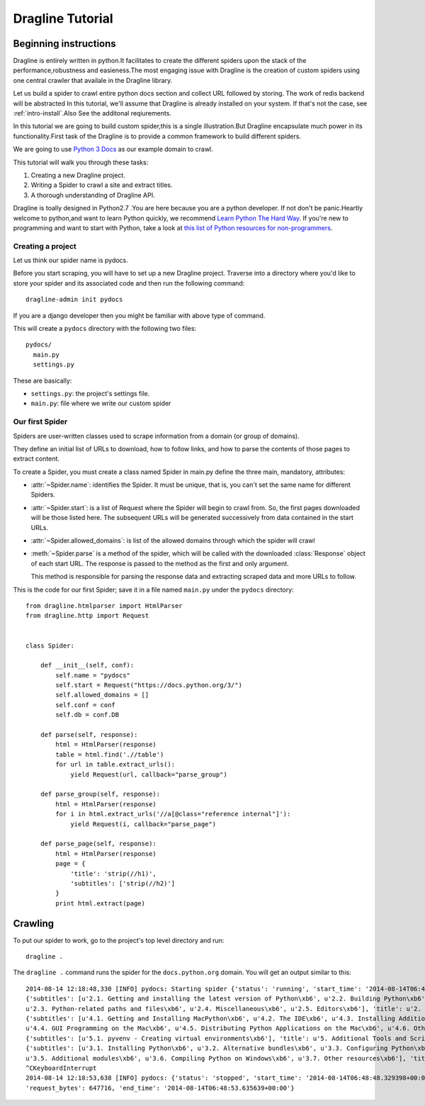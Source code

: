 .. _intro-tutorial:

=================
Dragline Tutorial
=================

Beginning instructions
-----------------------
Dragline is entirely written in python.It facilitates to create the different spiders upon
the stack of the performance,robustness and easieness.The most engaging issue with Dragline 
is the creation of custom spiders using one central crawler that availale in the Dragline library.

Let us build a spider to crawl entire python docs section and collect URL followed by storing.
The work of redis backend will be abstracted 
In this tutorial, we'll assume that Dragline is already installed on your system.
If that's not the case, see :ref:`intro-install`.Also See the additonal reqiurements.

In this tutorial we are going to build custom spider,this is a single illustration.But
Dragline encapsulate much power in its functionality.First task of the Dragline is to provide
a common framework to build  different spiders.

We are going to use `Python 3 Docs <https://docs.python.org/3/>`_ as
our example domain to crawl.

This tutorial will walk you through these tasks:

1. Creating a new Dragline project.

2. Writing a Spider to crawl a site and extract titles.
   
3. A thorough understanding of Dragline API.

Dragline is toally designed in Python2.7 .You are here because you are a python developer. If not don't be panic.Heartly welcome to python,and want to learn
Python quickly, we recommend `Learn Python The Hard Way`_.  If you're new to programming
and want to start with Python, take a look at `this list of Python resources
for non-programmers`_.

.. _Python: http://www.python.org
.. _this list of Python resources for non-programmers: http://wiki.python.org/moin/BeginnersGuide/NonProgrammers
.. _Learn Python The Hard Way: http://learnpythonthehardway.org/book/

Creating a project
==================
Let us think our spider name is pydocs.

Before you start scraping, you will have to set up a new Dragline project. Traverse into a
directory where you'd like to store your spider and its associated code and then run the following command::

   dragline-admin init pydocs

If you are a django developer then you might be familiar with above type of command.

This will create a ``pydocs`` directory with the following two files::

      pydocs/
        main.py
        settings.py


These are basically:

* ``settings.py``: the project's settings file.
* ``main.py``: file where we write our custom spider

Our first Spider
================

Spiders are user-written classes used to scrape information from a domain (or group
of domains).

They define an initial list of URLs to download, how to follow links, and how
to parse the contents of those pages to extract content.

To create a Spider, you must create a class named Spider in main.py
define the three main, mandatory, attributes:

* :attr:`~Spider.name`: identifies the Spider. It must be
  unique, that is, you can't set the same name for different Spiders.

* :attr:`~Spider.start`: is a list of Request where the
  Spider will begin to crawl from.  So, the first pages downloaded will be those
  listed here. The subsequent URLs will be generated successively from data
  contained in the start URLs.
* :attr:`~Spider.allowed_domains`: is list of the allowed domains through which the spider will crawl

* :meth:`~Spider.parse` is a method of the spider, which will
  be called with the downloaded :class:`Response` object of each
  start URL. The response is passed to the method as the first and only
  argument.

  This method is responsible for parsing the response data and extracting
  scraped data and more URLs to follow.



This is the code for our first Spider; save it in a file named
``main.py`` under the ``pydocs`` directory::

    from dragline.htmlparser import HtmlParser
    from dragline.http import Request


    class Spider:

        def __init__(self, conf):
            self.name = "pydocs"
            self.start = Request("https://docs.python.org/3/")
            self.allowed_domains = []
            self.conf = conf
            self.db = conf.DB

        def parse(self, response):
            html = HtmlParser(response)
            table = html.find('.//table')
            for url in table.extract_urls():
                yield Request(url, callback="parse_group")

        def parse_group(self, response):
            html = HtmlParser(response)
            for i in html.extract_urls('//a[@class="reference internal"]'):
                yield Request(i, callback="parse_page")

        def parse_page(self, response):
            html = HtmlParser(response)
            page = {
                'title': 'strip(//h1)',
                'subtitles': ['strip(//h2)']
            }
            print html.extract(page)


Crawling
--------

To put our spider to work, go to the project's top level directory and run::

   dragline .

The ``dragline .`` command runs the spider for the ``docs.python.org`` domain. You
will get an output similar to this::


    2014-08-14 12:18:48,330 [INFO] pydocs: Starting spider {'status': 'running', 'start_time': '2014-08-14T06:48:48.329398+00:00   '}
    {'subtitles': [u'2.1. Getting and installing the latest version of Python\xb6', u'2.2. Building Python\xb6', 
    u'2.3. Python-related paths and files\xb6', u'2.4. Miscellaneous\xb6', u'2.5. Editors\xb6'], 'title': u'2. Using Python on Unix platforms\xb6'}
    {'subtitles': [u'4.1. Getting and Installing MacPython\xb6', u'4.2. The IDE\xb6', u'4.3. Installing Additional Python Packages\xb6', 
    u'4.4. GUI Programming on the Mac\xb6', u'4.5. Distributing Python Applications on the Mac\xb6', u'4.6. Other Resources\xb6'], 'title': u'4. Using Python on a Macintosh\xb6'}
    {'subtitles': [u'5.1. pyvenv - Creating virtual environments\xb6'], 'title': u'5. Additional Tools and Scripts\xb6'}
    {'subtitles': [u'3.1. Installing Python\xb6', u'3.2. Alternative bundles\xb6', u'3.3. Configuring Python\xb6', u'3.4. Python Launcher for Windows\xb6',
    u'3.5. Additional modules\xb6', u'3.6. Compiling Python on Windows\xb6', u'3.7. Other resources\xb6'], 'title': u'3. Using Python on Windows\xb6'}
    ^CKeyboardInterrupt
    2014-08-14 12:18:53,638 [INFO] pydocs: {'status': 'stopped', 'start_time': '2014-08-14T06:48:48.329398+00:00', 'pages_crawled': 17,
    'request_bytes': 647716, 'end_time': '2014-08-14T06:48:53.635639+00:00'}


